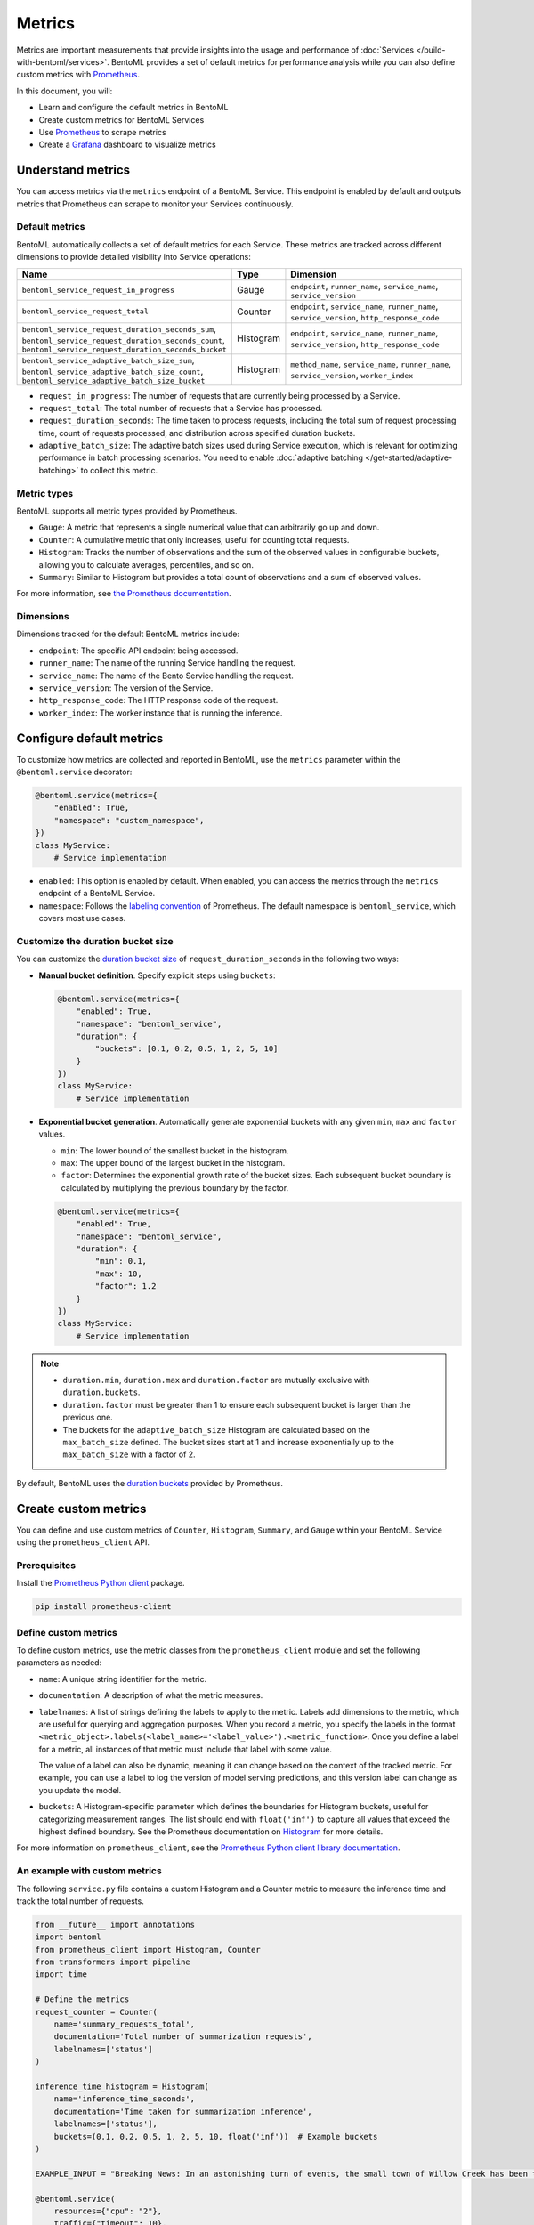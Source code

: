 =======
Metrics
=======

Metrics are important measurements that provide insights into the usage and performance of :doc:`Services </build-with-bentoml/services>`. BentoML provides a set of default metrics for performance analysis while you can also define custom metrics with `Prometheus <https://prometheus.io/>`_.

In this document, you will:

- Learn and configure the default metrics in BentoML
- Create custom metrics for BentoML Services
- Use `Prometheus <https://prometheus.io/>`_ to scrape metrics
- Create a `Grafana <https://grafana.com/>`_ dashboard to visualize metrics

Understand metrics
------------------

You can access metrics via the ``metrics`` endpoint of a BentoML Service. This endpoint is enabled by default and outputs metrics that Prometheus can scrape to monitor your Services continuously.

Default metrics
^^^^^^^^^^^^^^^

BentoML automatically collects a set of default metrics for each Service. These metrics are tracked across different dimensions to provide detailed visibility into Service operations:

.. list-table::
   :widths: 30 10 60
   :header-rows: 1

   * - Name
     - Type
     - Dimension
   * - ``bentoml_service_request_in_progress``
     - Gauge
     - ``endpoint``, ``runner_name``, ``service_name``, ``service_version``
   * - ``bentoml_service_request_total``
     - Counter
     - ``endpoint``, ``service_name``, ``runner_name``, ``service_version``, ``http_response_code``
   * - ``bentoml_service_request_duration_seconds_sum``, ``bentoml_service_request_duration_seconds_count``, ``bentoml_service_request_duration_seconds_bucket``
     - Histogram
     - ``endpoint``, ``service_name``, ``runner_name``, ``service_version``, ``http_response_code``
   * - ``bentoml_service_adaptive_batch_size_sum``, ``bentoml_service_adaptive_batch_size_count``, ``bentoml_service_adaptive_batch_size_bucket``
     - Histogram
     - ``method_name``, ``service_name``, ``runner_name``, ``service_version``, ``worker_index``

- ``request_in_progress``: The number of requests that are currently being processed by a Service.
- ``request_total``: The total number of requests that a Service has processed.
- ``request_duration_seconds``: The time taken to process requests, including the total sum of request processing time, count of requests processed, and distribution across specified duration buckets.
- ``adaptive_batch_size``: The adaptive batch sizes used during Service execution, which is relevant for optimizing performance in batch processing scenarios. You need to enable :doc:`adaptive batching </get-started/adaptive-batching>` to collect this metric.

Metric types
^^^^^^^^^^^^

BentoML supports all metric types provided by Prometheus.

- ``Gauge``: A metric that represents a single numerical value that can arbitrarily go up and down.
- ``Counter``: A cumulative metric that only increases, useful for counting total requests.
- ``Histogram``: Tracks the number of observations and the sum of the observed values in configurable buckets, allowing you to calculate averages, percentiles, and so on.
- ``Summary``: Similar to Histogram but provides a total count of observations and a sum of observed values.

For more information, see `the Prometheus documentation <https://prometheus.io/docs/concepts/metric_types/>`_.

Dimensions
^^^^^^^^^^

Dimensions tracked for the default BentoML metrics include:

- ``endpoint``: The specific API endpoint being accessed.
- ``runner_name``: The name of the running Service handling the request.
- ``service_name``: The name of the Bento Service handling the request.
- ``service_version``: The version of the Service.
- ``http_response_code``: The HTTP response code of the request.
- ``worker_index``: The worker instance that is running the inference.

Configure default metrics
-------------------------

To customize how metrics are collected and reported in BentoML, use the ``metrics`` parameter within the ``@bentoml.service`` decorator:

.. code-block:: python

    @bentoml.service(metrics={
        "enabled": True,
        "namespace": "custom_namespace",
    })
    class MyService:
        # Service implementation

- ``enabled``: This option is enabled by default. When enabled, you can access the metrics through the ``metrics`` endpoint of a BentoML Service.
- ``namespace``: Follows the `labeling convention <https://prometheus.io/docs/practices/naming/#metric-and-label-naming>`_ of Prometheus. The default namespace is ``bentoml_service``, which covers most use cases.

Customize the duration bucket size
^^^^^^^^^^^^^^^^^^^^^^^^^^^^^^^^^^

You can customize the `duration bucket size <https://prometheus.io/docs/practices/histograms/#count-and-sum-of-observations>`_ of ``request_duration_seconds`` in the following two ways:

- **Manual bucket definition**. Specify explicit steps using ``buckets``:

  .. code-block:: python

        @bentoml.service(metrics={
            "enabled": True,
            "namespace": "bentoml_service",
            "duration": {
                "buckets": [0.1, 0.2, 0.5, 1, 2, 5, 10]
            }
        })
        class MyService:
            # Service implementation

- **Exponential bucket generation**. Automatically generate exponential buckets with any given ``min``, ``max`` and ``factor`` values.

  - ``min``: The lower bound of the smallest bucket in the histogram.
  - ``max``: The upper bound of the largest bucket in the histogram.
  - ``factor``: Determines the exponential growth rate of the bucket sizes. Each subsequent bucket boundary is calculated by multiplying the previous boundary by the factor.

  .. code-block:: python

        @bentoml.service(metrics={
            "enabled": True,
            "namespace": "bentoml_service",
            "duration": {
                "min": 0.1,
                "max": 10,
                "factor": 1.2
            }
        })
        class MyService:
            # Service implementation

.. note::

    - ``duration.min``, ``duration.max`` and ``duration.factor`` are mutually exclusive with ``duration.buckets``.
    - ``duration.factor`` must be greater than 1 to ensure each subsequent bucket is larger than the previous one.
    - The buckets for the ``adaptive_batch_size`` Histogram are calculated based on the ``max_batch_size`` defined. The bucket sizes start at 1 and increase exponentially up to the ``max_batch_size`` with a factor of 2.

By default, BentoML uses the `duration buckets <https://github.com/prometheus/client_python/blob/f17a8361ad3ed5bc47f193ac03b00911120a8d81/prometheus_client/metrics.py#L544>`_ provided by Prometheus.

Create custom metrics
---------------------

You can define and use custom metrics of ``Counter``, ``Histogram``, ``Summary``, and ``Gauge`` within your BentoML Service using the ``prometheus_client`` API.

Prerequisites
^^^^^^^^^^^^^

Install the `Prometheus Python client <https://github.com/prometheus/client_python>`_ package.

.. code-block:: bash

    pip install prometheus-client

Define custom metrics
^^^^^^^^^^^^^^^^^^^^^

To define custom metrics, use the metric classes from the ``prometheus_client`` module and set the following parameters as needed:

- ``name``: A unique string identifier for the metric.
- ``documentation``: A description of what the metric measures.
- ``labelnames``: A list of strings defining the labels to apply to the metric. Labels add dimensions to the metric, which are useful for querying and aggregation purposes. When you record a metric, you specify the labels in the format ``<metric_object>.labels(<label_name>='<label_value>').<metric_function>``. Once you define a label for a metric, all instances of that metric must include that label with some value.

  The value of a label can also be dynamic, meaning it can change based on the context of the tracked metric. For example, you can use a label to log the version of model serving predictions, and this version label can change as you update the model.

- ``buckets``: A Histogram-specific parameter which defines the boundaries for Histogram buckets, useful for categorizing measurement ranges. The list should end with ``float('inf')`` to capture all values that exceed the highest defined boundary. See the Prometheus documentation on `Histogram <https://prometheus.io/docs/practices/histograms/>`_ for more details.

.. tab-set::

   .. tab-item:: Histogram

      .. code-block:: python

          import bentoml
          from prometheus_client import Histogram

          # Define Histogram metric
          inference_duration_histogram = Histogram(
              name="inference_duration_seconds",
              documentation="Time taken for inference",
              labelnames=["endpoint"],
              buckets=(
                0.005, 0.01, 0.025, 0.05, 0.075,
                0.1, 0.25, 0.5, 0.75, 1.0,
                2.5, 5.0, 7.5, 10.0, float("inf"),
              ),
          )

          @bentoml.service
          class HistogramService:
              def __init__(self) -> None:
                  # Initialization code

              @bentoml.api
              def infer(self, text: str) -> str:
                  # Track the metric
                  inference_duration_histogram.labels(endpoint='summarize').observe(512)
                  # Implementation logic

   .. tab-item:: Counter

      .. code-block:: python

          import bentoml
          from prometheus_client import Counter

          # Define Counter metric
          inference_requests_counter = Counter(
              name="inference_requests_total",
              documentation="Total number of inference requests",
              labelnames=["endpoint"],
          )

          @bentoml.service
          class CounterService:
              def __init__(self) -> None:
                  # Initialization code

              @bentoml.api
              def infer(self, text: str) -> str:
                  # Track the metric
                  inference_requests_counter.labels(endpoint='summarize').inc()  # Increment the counter by 1
                  # Implementation logic

   .. tab-item:: Summary

      .. code-block:: python

          import bentoml
          from prometheus_client import Summary

          # Define Summary metric
          response_size_summary = Summary(
              name="response_size_bytes",
              documentation="Response size in bytes",
              labelnames=["endpoint"],
          )

          @bentoml.service
          class SummaryService:
              def __init__(self) -> None:
                  # Initialization code

              @bentoml.api
              def infer(self, text: str) -> str:
                  # Track the metric
                  response_size_summary.labels(endpoint='summarize').observe(512)
                  # Implementation logic

   .. tab-item:: Gauge

      .. code-block:: python

          import bentoml
          from prometheus_client import Gauge

          # Define Gauge metric
          in_progress_gauge = Gauge(
              name="in_progress_requests",
              documentation="In-progress inference requests",
              labelnames=["endpoint"],
          )

          @bentoml.service
          class GaugeService:
              def __init__(self) -> None:
                  # Initialization code

              @bentoml.api
              def infer(self, text: str) -> str:
                  # Track the metric
                  in_progress_gauge.labels(endpoint='summarize').inc()  # Increment by 1
                  in_progress_gauge.labels(endpoint='summarize').dec()  # Decrement by 1
                  # Implementation logic

For more information on ``prometheus_client``, see the `Prometheus Python client library documentation <https://prometheus.github.io/client_python/>`_.

An example with custom metrics
^^^^^^^^^^^^^^^^^^^^^^^^^^^^^^

The following ``service.py`` file contains a custom Histogram and a Counter metric to measure the inference time and track the total number of requests.

.. code-block:: python

    from __future__ import annotations
    import bentoml
    from prometheus_client import Histogram, Counter
    from transformers import pipeline
    import time

    # Define the metrics
    request_counter = Counter(
        name='summary_requests_total',
        documentation='Total number of summarization requests',
        labelnames=['status']
    )

    inference_time_histogram = Histogram(
        name='inference_time_seconds',
        documentation='Time taken for summarization inference',
        labelnames=['status'],
        buckets=(0.1, 0.2, 0.5, 1, 2, 5, 10, float('inf'))  # Example buckets
    )

    EXAMPLE_INPUT = "Breaking News: In an astonishing turn of events, the small town of Willow Creek has been taken by storm as local resident Jerry Thompson's cat, Whiskers, performed what witnesses are calling a 'miraculous and gravity-defying leap.' Eyewitnesses report that Whiskers, an otherwise unremarkable tabby cat, jumped a record-breaking 20 feet into the air to catch a fly. The event, which took place in Thompson's backyard, is now being investigated by scientists for potential breaches in the laws of physics. Local authorities are considering a town festival to celebrate what is being hailed as 'The Leap of the Century."

    @bentoml.service(
        resources={"cpu": "2"},
        traffic={"timeout": 10},
    )
    class Summarization:
        def __init__(self) -> None:
            self.pipeline = pipeline('summarization')

        @bentoml.api
        def summarize(self, text: str = EXAMPLE_INPUT) -> str:
            start_time = time.time()
            try:
                result = self.pipeline(text)
                summary_text = result[0]['summary_text']
                # Capture successful requests
                status = 'success'
            except Exception as e:
                # Capture failures
                summary_text = str(e)
                status = 'failure'
            finally:
                # Measure how long the inference took and update the histogram
                inference_time_histogram.labels(status=status).observe(time.time() - start_time)
                # Increment the request counter
                request_counter.labels(status=status).inc()

            return summary_text

Run this Service locally:

.. code-block:: bash

    bentoml serve service:Summarization

Make sure you have sent some requests to the ``summarize`` endpoint, then view the custom metrics by running the following command. You need to replace ``inference_time_seconds`` and ``summary_requests_total`` with your own metric names.

.. code-block:: bash

    curl -X 'GET' 'http://localhost:3000/metrics' -H 'accept: */*' | grep -E 'inference_time_seconds|summary_requests_total'

Expected output:

.. code-block:: bash

    # HELP summary_requests_total Total number of summarization requests
    # TYPE summary_requests_total counter
    summary_requests_total{status="success"} 12.0
    # HELP inference_time_seconds Time taken for summarization inference
    # TYPE inference_time_seconds histogram
    inference_time_seconds_sum{status="success"} 51.74311947822571
    inference_time_seconds_bucket{le="0.1",status="success"} 0.0
    inference_time_seconds_bucket{le="0.2",status="success"} 0.0
    inference_time_seconds_bucket{le="0.5",status="success"} 0.0
    inference_time_seconds_bucket{le="1.0",status="success"} 0.0
    inference_time_seconds_bucket{le="2.0",status="success"} 0.0
    inference_time_seconds_bucket{le="5.0",status="success"} 12.0
    inference_time_seconds_bucket{le="10.0",status="success"} 12.0
    inference_time_seconds_bucket{le="+Inf",status="success"} 12.0
    inference_time_seconds_count{status="success"} 12.0

Use Prometheus to scrape metrics
--------------------------------

You can integrate Prometheus to scrape and visualize both default and custom metrics from your BentoML Service.

1. `Install Prometheus <https://prometheus.io/docs/prometheus/latest/installation/>`_.
2. Create `a Prometheus configuration file <https://prometheus.io/docs/prometheus/latest/configuration/configuration/>`_ to define scrape jobs. Here is an example that scrapes metrics every 5 seconds from a BentoML Service.

   .. code-block:: yaml
      :caption: `prometheus.yml`

      global:
        scrape_interval: 5s
        evaluation_interval: 15s

      scrape_configs:
        - job_name: prometheus
          metrics_path: "/metrics" # The metrics endpoint of the BentoML Service
          static_configs:
            - targets: ["0.0.0.0:3000"] # The address where the BentoML Service is running

3. Make sure you have a BentoML Service running, then start Prometheus in a different terminal session using the configuration file you created:

   .. code-block:: bash

        ./prometheus --config.file=/path/to/the/file/prometheus.yml

4. Once Prometheus is running, access its web UI by visiting ``http://localhost:9090`` in your web browser. This interface allows you to query and visualize metrics collected from your BentoML Service.
5. Use `PromQL expressions <https://prometheus.io/docs/prometheus/latest/querying/basics/>`_ to query and visualize metrics. For example, to get the 99th percentile of request durations to the ``/encode`` endpoint over the last minute, use:

   .. code-block:: bash

        histogram_quantile(0.99, rate(bentoml_service_request_duration_seconds_bucket{endpoint="/encode"}[1m]))

   .. image:: ../../_static/img/guides/observability/metrics/prome-ui-bentoml.png

Create a Grafana dashboard
--------------------------

Grafana is an analytics platform that allows you to create dynamic and informative `dashboards <https://grafana.com/grafana/dashboards/>`_ to visualize BentoML metrics. Do the following to create a Grafana dashboard.

1. `Install Grafana <https://grafana.com/docs/grafana/latest/setup-grafana/installation/>`_.
2. By default, Grafana runs on port ``3000``, which conflicts with BentoML's default port. To avoid this, change Grafana's default port. For example:

   .. code-block:: bash

        sudo nano /etc/grafana/grafana.ini

   Find the ``[http]`` section and change ``http_port`` to a free port like ``4000``:

   .. code-block:: bash

        ;http_port = 3000  # Change it to a port of your choice and uncomment the line by removing the semicolon
        http_port = 4000

3. Save the file and restart Grafana to apply the change:

   .. code-block:: bash

        sudo systemctl restart grafana-server

4. Access the Grafana web UI at ``http://localhost:4000/`` (use your own port). Log in with the default credentials (``admin``/``admin``).
5. In the Grafana search box at the top, enter ``Data sources`` and add Prometheus as an available option. In **Connection**, set the URL to the address of your running Prometheus instance, such as ``http://localhost:9090``. Save the configuration and test the connection to ensure Grafana can retrieve data from Prometheus.

   .. image:: ../../_static/img/guides/observability/metrics/grafana-bentoml-1.png

6. With Prometheus configured as a data source, you can create a new dashboard. Start by adding a panel and selecting a metric to visualize, such as ``bentoml_service_request_duration_seconds_bucket``. Grafana offers a wide array of visualization options, from simple line graphs to more complex representations like heatmaps or gauges.

   .. image:: ../../_static/img/guides/observability/metrics/grafana-bentoml-2.png

   For detailed instructions on dashboard creation and customization, read the `Grafana documentation <https://grafana.com/docs/grafana/latest/dashboards/>`_.
